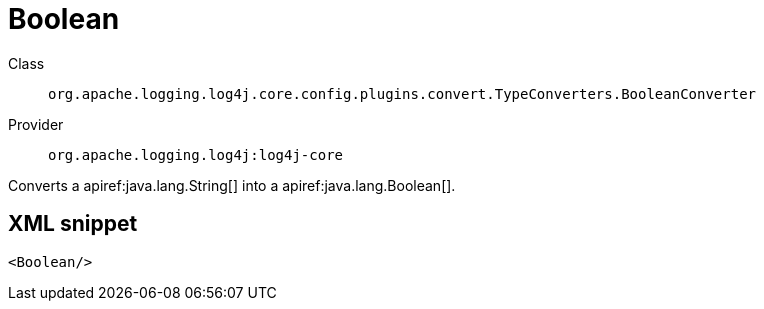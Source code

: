 ////
Licensed to the Apache Software Foundation (ASF) under one or more
contributor license agreements. See the NOTICE file distributed with
this work for additional information regarding copyright ownership.
The ASF licenses this file to You under the Apache License, Version 2.0
(the "License"); you may not use this file except in compliance with
the License. You may obtain a copy of the License at

    https://www.apache.org/licenses/LICENSE-2.0

Unless required by applicable law or agreed to in writing, software
distributed under the License is distributed on an "AS IS" BASIS,
WITHOUT WARRANTIES OR CONDITIONS OF ANY KIND, either express or implied.
See the License for the specific language governing permissions and
limitations under the License.
////

[#org_apache_logging_log4j_core_config_plugins_convert_TypeConverters_BooleanConverter]
= Boolean

Class:: `org.apache.logging.log4j.core.config.plugins.convert.TypeConverters.BooleanConverter`
Provider:: `org.apache.logging.log4j:log4j-core`


Converts a apiref:java.lang.String[] into a apiref:java.lang.Boolean[].

[#org_apache_logging_log4j_core_config_plugins_convert_TypeConverters_BooleanConverter-XML-snippet]
== XML snippet
[source, xml]
----
<Boolean/>
----

